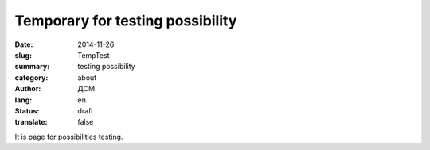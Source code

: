 #################################
Temporary for testing possibility
#################################
:date: 2014-11-26
:slug: TempTest 
:summary: testing possibility
:category: about
:author: ДСМ
:lang: en
:status: draft
:translate: false


It is page for possibilities testing.
